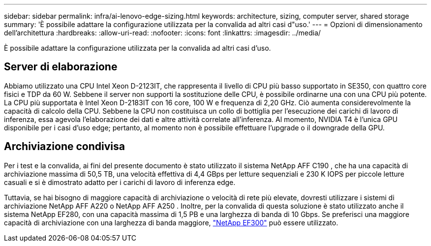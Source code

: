 ---
sidebar: sidebar 
permalink: infra/ai-lenovo-edge-sizing.html 
keywords: architecture, sizing, computer server, shared storage 
summary: 'È possibile adattare la configurazione utilizzata per la convalida ad altri casi d"uso.' 
---
= Opzioni di dimensionamento dell'architettura
:hardbreaks:
:allow-uri-read: 
:nofooter: 
:icons: font
:linkattrs: 
:imagesdir: ../media/


[role="lead"]
È possibile adattare la configurazione utilizzata per la convalida ad altri casi d'uso.



== Server di elaborazione

Abbiamo utilizzato una CPU Intel Xeon D-2123IT, che rappresenta il livello di CPU più basso supportato in SE350, con quattro core fisici e TDP da 60 W.  Sebbene il server non supporti la sostituzione delle CPU, è possibile ordinarne una con una CPU più potente.  La CPU più supportata è Intel Xeon D-2183IT con 16 core, 100 W e frequenza di 2,20 GHz.  Ciò aumenta considerevolmente la capacità di calcolo della CPU.  Sebbene la CPU non costituisca un collo di bottiglia per l'esecuzione dei carichi di lavoro di inferenza, essa agevola l'elaborazione dei dati e altre attività correlate all'inferenza.  Al momento, NVIDIA T4 è l'unica GPU disponibile per i casi d'uso edge; pertanto, al momento non è possibile effettuare l'upgrade o il downgrade della GPU.



== Archiviazione condivisa

Per i test e la convalida, ai fini del presente documento è stato utilizzato il sistema NetApp AFF C190 , che ha una capacità di archiviazione massima di 50,5 TB, una velocità effettiva di 4,4 GBps per letture sequenziali e 230 K IOPS per piccole letture casuali e si è dimostrato adatto per i carichi di lavoro di inferenza edge.

Tuttavia, se hai bisogno di maggiore capacità di archiviazione o velocità di rete più elevate, dovresti utilizzare i sistemi di archiviazione NetApp AFF A220 o NetApp AFF A250 .  Inoltre, per la convalida di questa soluzione è stato utilizzato anche il sistema NetApp EF280, con una capacità massima di 1,5 PB e una larghezza di banda di 10 Gbps.  Se preferisci una maggiore capacità di archiviazione con una larghezza di banda maggiore, https://www.netapp.com/pdf.html?item=/media/19339-DS-4082.pdf&v=2021691654["NetApp EF300"^] può essere utilizzato.

